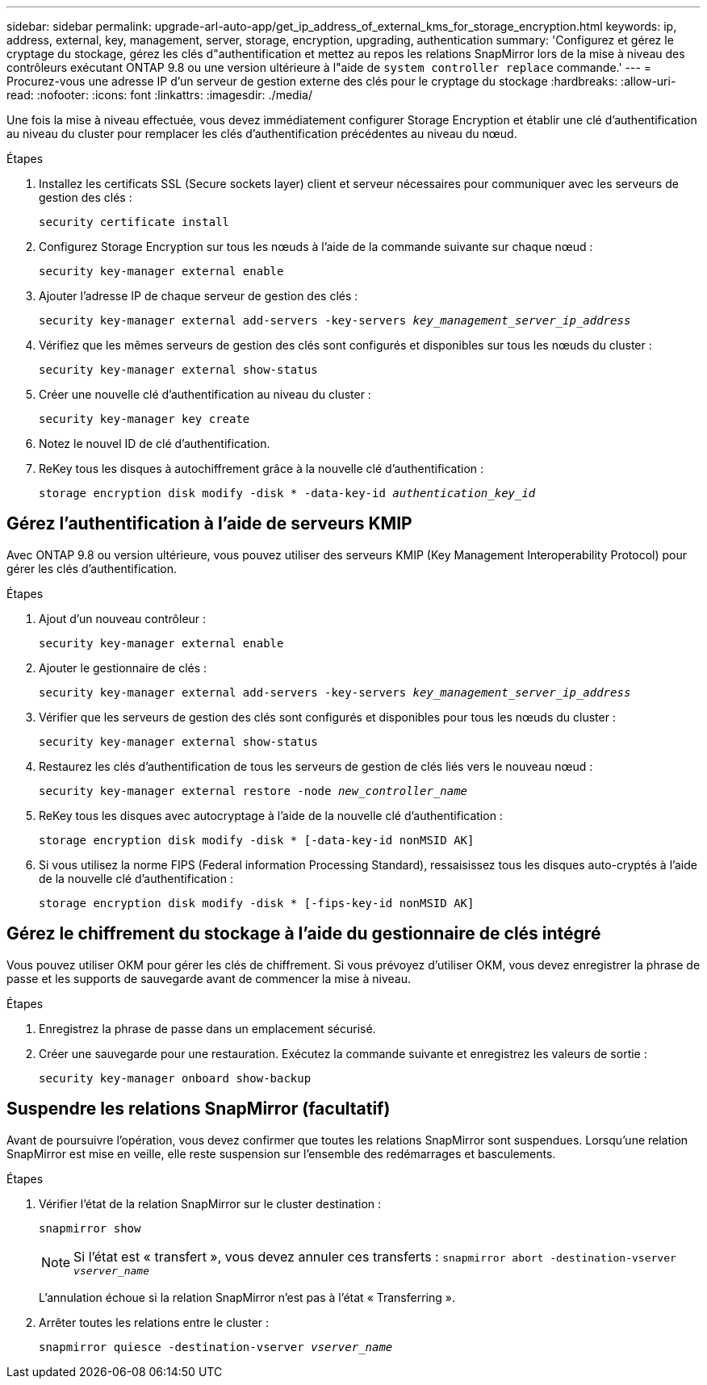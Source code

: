 ---
sidebar: sidebar 
permalink: upgrade-arl-auto-app/get_ip_address_of_external_kms_for_storage_encryption.html 
keywords: ip, address, external, key, management, server, storage, encryption, upgrading, authentication 
summary: 'Configurez et gérez le cryptage du stockage, gérez les clés d"authentification et mettez au repos les relations SnapMirror lors de la mise à niveau des contrôleurs exécutant ONTAP 9.8 ou une version ultérieure à l"aide de `system controller replace` commande.' 
---
= Procurez-vous une adresse IP d'un serveur de gestion externe des clés pour le cryptage du stockage
:hardbreaks:
:allow-uri-read: 
:nofooter: 
:icons: font
:linkattrs: 
:imagesdir: ./media/


[role="lead"]
Une fois la mise à niveau effectuée, vous devez immédiatement configurer Storage Encryption et établir une clé d'authentification au niveau du cluster pour remplacer les clés d'authentification précédentes au niveau du nœud.

.Étapes
. Installez les certificats SSL (Secure sockets layer) client et serveur nécessaires pour communiquer avec les serveurs de gestion des clés :
+
`security certificate install`

. Configurez Storage Encryption sur tous les nœuds à l'aide de la commande suivante sur chaque nœud :
+
`security key-manager external enable`

. Ajouter l'adresse IP de chaque serveur de gestion des clés :
+
`security key-manager external add-servers -key-servers _key_management_server_ip_address_`

. Vérifiez que les mêmes serveurs de gestion des clés sont configurés et disponibles sur tous les nœuds du cluster :
+
`security key-manager external show-status`

. Créer une nouvelle clé d'authentification au niveau du cluster :
+
`security key-manager key create`

. Notez le nouvel ID de clé d'authentification.
. ReKey tous les disques à autochiffrement grâce à la nouvelle clé d'authentification :
+
`storage encryption disk modify -disk * -data-key-id _authentication_key_id_`





== Gérez l'authentification à l'aide de serveurs KMIP

Avec ONTAP 9.8 ou version ultérieure, vous pouvez utiliser des serveurs KMIP (Key Management Interoperability Protocol) pour gérer les clés d'authentification.

.Étapes
. Ajout d'un nouveau contrôleur :
+
`security key-manager external enable`

. Ajouter le gestionnaire de clés :
+
`security key-manager external add-servers -key-servers _key_management_server_ip_address_`

. Vérifier que les serveurs de gestion des clés sont configurés et disponibles pour tous les nœuds du cluster :
+
`security key-manager external show-status`

. Restaurez les clés d'authentification de tous les serveurs de gestion de clés liés vers le nouveau nœud :
+
`security key-manager external restore -node _new_controller_name_`

. ReKey tous les disques avec autocryptage à l'aide de la nouvelle clé d'authentification :
+
`storage encryption disk modify -disk * [-data-key-id nonMSID AK]`

. Si vous utilisez la norme FIPS (Federal information Processing Standard), ressaisissez tous les disques auto-cryptés à l'aide de la nouvelle clé d'authentification :
+
`storage encryption disk modify -disk * [-fips-key-id nonMSID AK]`





== Gérez le chiffrement du stockage à l'aide du gestionnaire de clés intégré

Vous pouvez utiliser OKM pour gérer les clés de chiffrement. Si vous prévoyez d'utiliser OKM, vous devez enregistrer la phrase de passe et les supports de sauvegarde avant de commencer la mise à niveau.

.Étapes
. Enregistrez la phrase de passe dans un emplacement sécurisé.
. Créer une sauvegarde pour une restauration. Exécutez la commande suivante et enregistrez les valeurs de sortie :
+
`security key-manager onboard show-backup`





== Suspendre les relations SnapMirror (facultatif)

Avant de poursuivre l'opération, vous devez confirmer que toutes les relations SnapMirror sont suspendues. Lorsqu'une relation SnapMirror est mise en veille, elle reste suspension sur l'ensemble des redémarrages et basculements.

.Étapes
. Vérifier l'état de la relation SnapMirror sur le cluster destination :
+
`snapmirror show`

+
[NOTE]
====
Si l'état est « transfert », vous devez annuler ces transferts :
`snapmirror abort -destination-vserver _vserver_name_`

====
+
L'annulation échoue si la relation SnapMirror n'est pas à l'état « Transferring ».

. Arrêter toutes les relations entre le cluster :
+
`snapmirror quiesce -destination-vserver _vserver_name_`



